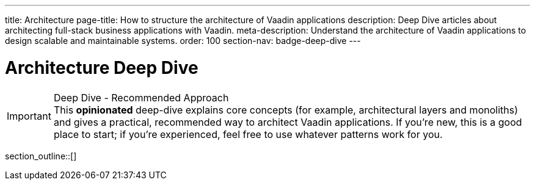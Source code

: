 ---
title: Architecture
page-title: How to structure the architecture of Vaadin applications
description: Deep Dive articles about architecting full-stack business applications with Vaadin.
meta-description: Understand the architecture of Vaadin applications to design scalable and maintainable systems.
order: 100
section-nav: badge-deep-dive
---

= Architecture [badge-deep-dive]#Deep Dive# 

.Deep Dive - Recommended Approach
[IMPORTANT]
This *opinionated* deep-dive explains core concepts (for example, architectural layers and monoliths) and gives a practical, recommended way to architect Vaadin applications. If you're new, this is a good place to start; if you're experienced, feel free to use whatever patterns work for you.

section_outline::[]


